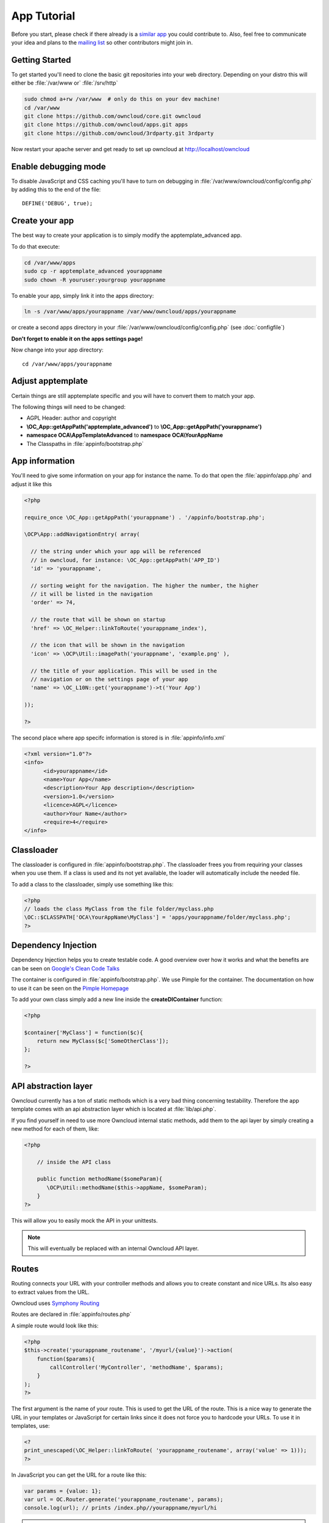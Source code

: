 App Tutorial
============

.. sectionauthor:: Bernhard Posselt <nukeawhale@gmail.com>

Before you start, please check if there already is a `similar app <http://apps.owncloud.com>`_ you could contribute to. Also, feel free to communicate your idea and plans to the `mailing list <https://mail.kde.org/mailman/listinfo/owncloud>`_ so other contributors might join in.


Getting Started
---------------
To get started you'll need to clone the basic git repositories into your web directory. Depending on your distro this will either be :file:`/var/www or` :file:`/srv/http`

.. code-block:: bash
  
  sudo chmod a+rw /var/www  # only do this on your dev machine!
  cd /var/www
  git clone https://github.com/owncloud/core.git owncloud
  git clone https://github.com/owncloud/apps.git apps
  git clone https://github.com/owncloud/3rdparty.git 3rdparty

Now restart your apache server and get ready to set up owncloud at http://localhost/owncloud


Enable debugging mode
---------------------
To disable JavaScript and CSS caching you'll have to turn on debugging in :file:`/var/www/owncloud/config/config.php` by adding this to the end of the file::

  DEFINE('DEBUG', true);


Create your app
---------------
The best way to create your application is to simply modify the apptemplate_advanced app.

To do that execute:

.. code-block:: bash

  cd /var/www/apps
  sudo cp -r apptemplate_advanced yourappname
  sudo chown -R youruser:yourgroup yourappname

To enable your app, simply link it into the apps directory:


.. code-block:: bash

  ln -s /var/www/apps/yourappname /var/www/owncloud/apps/yourappname

or create a second apps directory in your :file:`/var/www/owncloud/config/config.php` (see :doc:`configfile`)

**Don't forget to enable it on the apps settings page!**

Now change into your app directory::

  cd /var/www/apps/yourappname


Adjust apptemplate
------------------------------------------
Certain things are still apptemplate specific and you will have to convert them to match your app.

.. todo::

  Provide some sed commands for simple transformation

The following things will need to be changed:

* AGPL Header: author and copyright
* **\\OC_App::getAppPath('apptemplate_advanced')** to **\\OC_App::getAppPath('yourappname')**
* **namespace OCA\\AppTemplateAdvanced** to **namespace OCA\\YourAppName**
* The Classpaths in :file:`appinfo/bootstrap.php`


App information
---------------
You'll need to give some information on your app for instance the name. To do that open the :file:`appinfo/app.php` and adjust it like this

.. code-block:: php

  <?php

  require_once \OC_App::getAppPath('yourappname') . '/appinfo/bootstrap.php';

  \OCP\App::addNavigationEntry( array(

    // the string under which your app will be referenced
    // in owncloud, for instance: \OC_App::getAppPath('APP_ID')
    'id' => 'yourappname',
  
    // sorting weight for the navigation. The higher the number, the higher
    // it will be listed in the navigation
    'order' => 74,
  
    // the route that will be shown on startup
    'href' => \OC_Helper::linkToRoute('yourappname_index'),
  
    // the icon that will be shown in the navigation
    'icon' => \OCP\Util::imagePath('yourappname', 'example.png' ),
  
    // the title of your application. This will be used in the
    // navigation or on the settings page of your app
    'name' => \OC_L10N::get('yourappname')->t('Your App') 

  ));

  ?>

The second place where app specifc information is stored is in :file:`appinfo/info.xml`

.. code-block:: xml

  <?xml version="1.0"?>
  <info>
	<id>yourappname</id>
	<name>Your App</name>
	<description>Your App description</description>
	<version>1.0</version>
	<licence>AGPL</licence>
	<author>Your Name</author>
	<require>4</require>
  </info>


Classloader
-----------
The classloader is configured in :file:`appinfo/bootstrap.php`. The classloader frees you from requiring your classes when you use them. If a class is used and its not yet available, the loader will automatically include the needed file.

To add a class to the classloader, simply use something like this:

.. code-block:: php

  <?php
  // loads the class MyClass from the file folder/myclass.php
  \OC::$CLASSPATH['OCA\YourAppName\MyClass'] = 'apps/yourappname/folder/myclass.php';
  ?>


Dependency Injection
--------------------
Dependency Injection helps you to create testable code. A good overview over how it works and what the benefits are can be seen on `Google's Clean Code Talks <http://www.youtube.com/watch?v=RlfLCWKxHJ0>`_

The container is configured in :file:`appinfo/bootstrap.php`. We use Pimple for the container. The documentation on how to use it can be seen on the `Pimple Homepage <http://pimple.sensiolabs.org/>`_

To add your own class simply add a new line inside the **createDIContainer** function:

.. code-block:: php

  <?php
  
  $container['MyClass'] = function($c){
      return new MyClass($c['SomeOtherClass']);
  };

  ?>


API abstraction layer
---------------------
Owncloud currently has a ton of static methods which is a very bad thing concerning testability. Therefore the app template comes with an api abstraction layer which is located at :file:`lib/api.php`.

If you find yourself in need to use more Owncloud internal static methods, add them to the api layer by simply creating a new method for each of them, like:

.. code-block:: php

  <?php

      // inside the API class

      public function methodName($someParam){
         \OCP\Util::methodName($this->appName, $someParam);
      }
  ?>

This will allow you to easily mock the API in your unittests.

.. note:: This will eventually be replaced with an internal Owncloud API layer.



Routes
------
Routing connects your URL with your controller methods and allows you to create constant and nice URLs. Its also easy to extract values from the URL.

Owncloud uses `Symphony Routing <http://symfony.com/doc/2.0/book/routing.html>`_

Routes are declared in :file:`appinfo/routes.php`

A simple route would look like this:

.. code-block:: php

  <?php
  $this->create('yourappname_routename', '/myurl/{value}')->action(
      function($params){
          callController('MyController', 'methodName', $params);
      }
  );
  ?>

The first argument is the name of your route. This is used to get the URL of the route. This is a nice way to generate the URL in your templates or JavaScript for certain links since it does not force you to hardcode your URLs. To use it in templates, use:

.. code-block:: php

  <?
  print_unescaped(\OC_Helper::linkToRoute( 'yourappname_routename', array('value' => 1)));
  ?>

In JavaScript you can get the URL for a route like this:

.. code-block:: javascript

  var params = {value: 1};
  var url = OC.Router.generate('yourappname_routename', params);
  console.log(url); // prints /index.php//yourappname/myurl/hi

.. note:: Be sure to only use the routes generator after the routes are loaded. This can be done by registering a callback with **OC.Router.registerLoadedCallback(callback)**

The second parameter is the URL which should be matched. You can extract values from the URL by using **{KEY}** in the section that you want to get. That value is then available under **$params['KEY']**, for the above example it would be **$params['value']**. You can omit the parameter if you dont extract any values from the URL at all.

The $params array is always passed to your controllermethod as the only parameter.

You can also limit the route to GET or POST requests by simply adding **->post()** or **->get()** before the action method like:

.. code-block:: php

  <?php
  $this->create('yourappname_routename', '/myurl/{value}')->post()->action(
      function($params){
          callAjaxController('MyController', 'methodName', $params);
      }
  );
  ?>

.. warning:: Dont forget to use callAjaxController() for Ajax requests! The function turns on CSRF checks by default

If you want to disable/enable security checks or simply swap stuff in the container, you can do it by passing a container as the fourth parameter of **callController** or callAjaxController.

The following example turns off the CSRF check for callAjaxController (but runs all the other checks, see :file:`lib/security.php`)

.. code-block:: php

  <?php
  $this->create('yourappname_routename', '/myurl/{value}')->post()->action(
      function($params){
          $container = createDIContainer();
          $container['Security']->setCSRFCheck(false);
          callAjaxController('MyController', 'methodName', $params, $container);
      }
  );
  ?>

This works because the Security class is set as shared in the DI container. Non shared classes in the container return a new instance everytime they're called and would make this approach useless.

To still get the desired function, you'll have to overwrite the value by setting a new class with the same index which is set as shared.


**See also:** :doc:`routing`


Controllers
-----------
The App Template provides a simple baseclass for adding controllers. Controllers connect your view (templates) with your database. Controllers themselves are connected to one or more routes.

The apptemplate comes with several different controllers. A simple controller would look like:

.. code-block:: php

  <?php
  
  namespace OCA\YourApp;


  class MyController extends Controller {
	

	/**
	 * @param Request $request: an instance of the request
	 * @param API $api: an api wrapper instance
	 */
	public function __construct($api, $request){
		parent::__construct($api, $request);
	}


	/**
	 * @brief sets a global system value 
	 * @param array $urlParams: an array with the values, which were matched in 
	 *                          the routes file
	 */
	public function myControllerMethod($urlParams=array()){
		$value = $this->params('somesetting');
		
		$response = new JSONResponse($this->appName);
		$response->setParams(array('value' => $value));
		return $response;
	}

  }

  ?>

An instance of the api is passed via dependency injection, the same goes for a Request instance. POST and GET, and FILES parameters are abstracted by the Request class and can be accessed via **$this->params('myPostOrGetKey')** and **$this->getUploadedFile($key)** inside the controller. This has been done to make the app better testable.

.. note:: If a POST and GET value exist with the same key, the POST value is preferred. You should avoid to have both values with the same key though.

Every controller method has to return a Response object. All possible reponses can be found in :file:`lib/response.php`. Should you require to set additional headers, you can use the **addHeader()** method that every Reponse has.

Because TemplateResponse and JSONResponse is so common, the controller provides a shortcut method for both of those, named **$this->render** and **$this->renderJSON**.

.. code-block:: php

  <?
  // using render()
  public function index($urlParams=array()){
      $templateName = 'main';
      $params = array(
          'somesetting' => 'How long will it take'
      );

      return $this->render($templateName, $params);
  }


  // using renderJSON
  public function getMeJSON($urlParams=array()){
      $params = array(
          'somesetting' => 'enough of this already'
      );

      return $this->renderJSON($params);
  }



Don't forget to add your controller to the dependency container in :file:`appinfo/bootstrap.php` 

.. code-block:: php

  <?php

  // in the createDIContainer function

  $container['MyController'] = function($c){
      return new MyController($c['API'], $c['Request']);
  };

  ?>

and to the classloader

.. code-block:: php

  <?php
  \OC::$CLASSPATH['OCA\YourAppName\MyController'] = 'apps/yourappname/controllers/my.controller.php';
  ?>


Database Access
---------------

.. note:: This will likely change with the introduction of an ORM

ownCloud uses a database abstraction layer on top of either MDB2 or PDO, depending on the availability of PDO on the server.

Your database schema will be inside :file:`appinfo/database.xml` in MDB2's XML scheme notation where the placeholders '*dbprefix*' and '*dbname*' can be used for the configured database table prefix and database name. 

An example database XML file would look like this:

.. code-block:: xml

  <?xml version="1.0" encoding="ISO-8859-1" ?>
  <database>
   <name>*dbname*</name>
   <create>true</create>
   <overwrite>false</overwrite>
   <charset>utf8</charset>
   <table>
    <name>*dbprefix*yourapp_items</name>
    <declaration>
      <field>
        <name>id</name>
        <type>integer</type>
        <default>0</default>
        <notnull>true</notnull>
            <autoincrement>1</autoincrement>
        <length>4</length>
      </field>
      <field>
        <name>user</name>
        <type>text</type>
        <notnull>true</notnull>
        <length>64</length>
      </field>
      <field>
        <name>name</name>
        <type>text</type>
        <notnull>true</notnull>
        <length>100</length>
      </field>
      <field>
        <name>path</name>
        <type>clob</type>
        <notnull>true</notnull>
      </field>
    </declaration>
  </table>
  </database>


To update the tables used by the app, simply adjust the database.xml file and increase the app version number in :file:`appinfo/version` to trigger an update.


Your database layer should go into the **database/** folder. It's recommended to split your data entities from your database queries. You can do that by creating a very simple PHP object with getters and setters:

:file:`database/item.php`

.. code-block:: php

  <?php
  class Item {

      private $id;
      private $name;
      private $path;
      private $user;

      public function __construct($fromRow=null){
          if($fromRow){
             $this->fromRow($fromRow);
          }
      }

      public function fromRow($row){
          $this->id = $row['id'];
          $this->name = $row['name'];
          $this->path = $row['path'];
          $this->user = $row['user'];
      }


      public function getId(){
          return $this->id;
      }

      public function getName(){
          return $this->name;
      }

      public function getUser(){
          return $this->user;
      }

      public function getPath(){
          return $this->path;
      }


      public function setId($id){
          $this->id = $id;
      }

      public function setName($name){
          $this->name = $name;
      }

      public function setUser($user){
          $this->user = $user;
      }

      public function setPath($path){
          $this->path = $path;
      }

  }


All database queries for that object should be put into a wrapper class. The wrapper class could look like this (more method examples are in the advanced_apptemplate):

:file:`item.wrapper.php`

.. code-block:: php

  <?php
  class ItemMapper extends Mapper {


      private $tableName;

      /**
       * @param API $api: Instance of the API abstraction layer
       */
      public function __construct($api){
          parent::__construct($api);
          $this->tableName = '*PREFIX*apptemplate_advanced_items';
      }


      /**
       * Finds an item by id
       * @throws DoesNotExistException: if the item does not exist
       * @return the item
       */
      public function find($id){
          $row = $this->findQuery($this->tableName, $id);
          return new Item($row);
      }


      /**
       * Finds an item by user id
       * @param string $userId: the id of the user that we want to find
       * @throws DoesNotExistException: if the item does not exist
       * @return the item
       */
      public function findByUserId($userId){
          $sql = 'SELECT * FROM ' . $this->tableName . ' WHERE user = ?';
          $params = array($userId);

          $result = $this->execute($sql, $params)->fetchRow();
          if($result){
              return new Item($result);
          } else {
              throw new DoesNotExistException('Item with user id ' . $userId . ' does not exist!');
          }
      }


      /**
       * Saves an item into the database
       * @param Item $item: the item to be saved
       * @return the item with the filled in id
       */
      public function save($item){
          $sql = 'INSERT INTO '. $this->tableName . '(name, user, path)'.
              ' VALUES(?, ?, ?)';

          $params = array(
              $item->getName(),
              $item->getUser(),
              $item->getPath()
          );

          $this->execute($sql, $params);

          $item->setId($this->api->getInsertId());
          return $item;
      }


      /**
       * Updates an item
       * @param Item $item: the item to be updated
       */
      public function update($item){
          $sql = 'UPDATE '. $this->tableName . ' SET
              name = ?,
              user = ?,
              path = ?
              WHERE id = ?';

          $params = array(
              $item->getName(),
              $item->getUser(),
              $item->getPath(),
              $item->getId()
          );

          $this->execute($sql, $params);
      }


      /**
       * Deletes an item
       * @param int $id: the id of the item
       */
      public function delete($id){
          $this->deleteQuery($this->tableName, $id);
      }


  }

.. note:: Always use **?** to mark placeholders for arguments in SQL queries and pass the arguments as a second parameter to the execute function to prevent `SQL Injection <http://php.net/manual/en/security.database.sql-injection.php>`_

**DONT**:

.. code-block:: php

  <?php
  $sql = 'SELECT * FROM ' . $this->tableName . ' WHERE user = ' . $user;
  $result = $this->execute($sql);


**DO**:

.. code-block:: php

  <?php
  $sql = 'SELECT * FROM ' . $this->tableName . ' WHERE user = ?';
  $params = array($userId);

  $result = $this->execute($sql, $params);

For more information about MDB2 style prepared statements, please see the `official MDB2 documentation <http://pear.php.net/package/MDB2/docs>`_



Templates
---------
ownCloud uses its own templating system. Templates reside in the **template/** folder. In every template file you can easily access the template functions listed in :doc:`templates`

.. note::
  Templates **must not contain database queries**! All data should be passed to the template via ``$template->assign($key, $value)``.


To access the assigned variables in the template, use the **$_[]** array. The variable will be availabe under the key that you defined (e.g. $_['key']). 

:file:`templates/main.php`

.. code-block:: php

  <?php foreach($_['entries'] as $entry){ ?>
    <p><?php p($entry); ?></p>
  <?php
  }

  print_unescaped($this->inc('sub.inc'));

  ?>

.. warning::
 . . versionchanged:: 5.0

  To prevent XSS the following PHP **functions for printing are forbidden: echo, print() and <?=**. Instead use ``p($data)`` for printing your values. Should you require unescaped printing, **double check for XSS** and use: ``print_unescaped($data)``.

Templates can also include other templates by using the **$this->inc('templateName')** method. Use this if you find yourself repeating a lot of the same HTML constructs. The parent variables will also be available in the included templates, but should you require it, you can also pass new variables to it by using the second optional parameter for $this->inc.



:file:`templates/sub.inc.php`

.. code-block:: php

  <div>I am included but i can still access the parents variables!</div>
  <?php p($_['name']); ?>

To access the Template files in your controller, use the TemplateResponse class:

.. code-block:: php

  <?php
  // in your controller

  public function index($urlParams=array()){

    // main is the template name. Owncloud will look for template/main.php
    $response = new TemplateResponse($this->appName, 'main');

    $params = array('templateVar' => 1);
    $response->setParams($params);

    return $response;
  }
  ?>

Should you require more template functions, simply modify the TemplateResponse in :file:`lib/response.php`. 

**For more info, see** :doc:`templates`


JavaScript and CSS
------------------
JavaScript files go to the **js/** directory, CSS files to the **css/** directory. They are both minified in production and must therefore be declared in your controller method.

To add a script in your controller method, use the controller's **addScript** and **addStyle** methods.

.. code-block:: php

  <?php

  // in your controller
  public function index($urlParams=array()){
  		
  	// adds the js/admin.js file
	$this->api->addScript('admin');

	// adds the css/admin.css file
	$this->api->addStyle('admin');

	// etc
  }

  ?>

If you have to include an image in your CSS, use %appswebroot% and %webroot% for creating absolute paths to your image, for instance:


.. code-block:: css

  .folder > .title {
      background-image: url('%webroot%/core/img/places/folder.svg');
  }


Unittests
---------
.. note:: App Unittests should **not depend on a running ownCloud instance**! They should be able to run in isolation. To achieve that, abstract the ownCloud core functions in the :file:`lib/api.php` and use a mock for testing. 

.. note:: Also use your app's namespace in your test classes to avoid possible conflicts when the test is run on the buildserver

Unittests go into your **tests/** directory. Create the same folder structure in the tests directory like on your app to make it easier to find tests for certain classes.

Owncloud uses `PHPUnit <http://www.phpunit.de/manual/current/en/>`_

Because of Dependency Injection, unittesting has become very easy: you can easily substitute complex classes with mocks by simply passing a different object to the constructor.

Also using a container like Pimple frees us from doing complex instantiation and object passing in our application by hand.


A simple test for a controller would look like this:


:file:`tests/controllers/AjaxControllerTest.php`

.. code-block:: php

  <?php
  namespace OCA\AppTemplateAdvanced;

  // get abspath of file directory
  $path = realpath( dirname( __FILE__ ) ) . '/';

  require_once($path . "../../lib/request.php");
  require_once($path . "../../lib/response.php");
  require_once($path . "../../lib/controller.php");
  require_once($path . "../../controllers/ajax.controller.php");

  require_once($path . "../mocks/api.mock.php");


  class AjaxControllerTest extends \PHPUnit_Framework_TestCase {


      public function testSetSystemValue(){
          $post = array('somesetting' => 'this is a test');
          $request = new Request(null, $post);
          $api = new APIMock();

          $controller = new AjaxController($api, $request);
          $controller->setSystemValue();

          $this->assertEquals($post['somesetting'], $api->setSystemValueData['somesetting']);
      }


  }


This test uses a mock of the API class. You can define the behaviour of the class in an own file:

:file:`tests/mocks/api.mock.php`

.. code-block:: php

  <?php
  namespace OCA\AppTemplateAdvanced;


  class APIMock {

      public $setSystemValueData;

      public function __construct(){
          $this->setSystemValueData = array();
      }


      public function getAppName(){
          return 'apptemplate_advanced';
      }


      public function setSystemValue($key, $value){
          $this->setSystemValueData[$key] = $value;
      }

  }

You can now execute the test by running this in your app directory::

  phpunit tests/

.. note:: PHPUnit executes all PHP Files that end with **Test.php**. Be sure to consider that in your file naming. Also use **relative require paths** like in the example to include the correct files independent for your current path


**See also** :doc:`unittests`

Publish your app
----------------
At `apps.owncloud.com <https://apps.owncloud.com>`_ for other ownCloud users